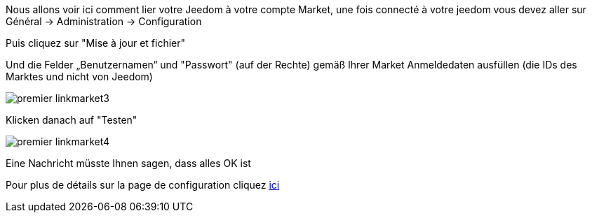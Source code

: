 Nous allons voir ici comment lier votre Jeedom à votre compte Market, une fois connecté à votre jeedom vous devez aller sur Général → Administration → Configuration

Puis cliquez sur "Mise à jour et fichier"

Und die Felder „Benutzernamen“ und "Passwort" (auf der Rechte) gemäß Ihrer Market Anmeldedaten ausfüllen (die IDs des Marktes und nicht von Jeedom)

image::../images/premier-linkmarket3.png[]

Klicken danach auf "Testen"

image::../images/premier-linkmarket4.png[]

Eine Nachricht müsste Ihnen sagen, dass alles OK ist

Pour plus de détails sur la page de configuration cliquez link:https://jeedom.github.io/documentation/core/fr_FR/administration.html[ici]